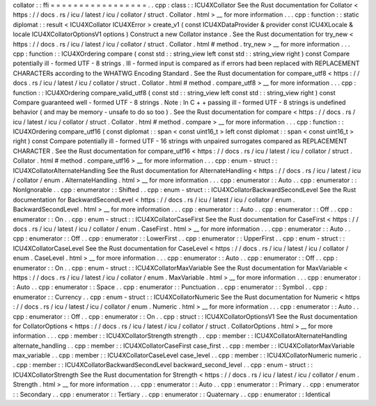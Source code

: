 collator
:
:
ffi
=
=
=
=
=
=
=
=
=
=
=
=
=
=
=
=
=
.
.
cpp
:
class
:
:
ICU4XCollator
See
the
Rust
documentation
for
Collator
<
https
:
/
/
docs
.
rs
/
icu
/
latest
/
icu
/
collator
/
struct
.
Collator
.
html
>
__
for
more
information
.
.
.
cpp
:
function
:
:
static
diplomat
:
:
result
<
ICU4XCollator
ICU4XError
>
create_v1
(
const
ICU4XDataProvider
&
provider
const
ICU4XLocale
&
locale
ICU4XCollatorOptionsV1
options
)
Construct
a
new
Collator
instance
.
See
the
Rust
documentation
for
try_new
<
https
:
/
/
docs
.
rs
/
icu
/
latest
/
icu
/
collator
/
struct
.
Collator
.
html
#
method
.
try_new
>
__
for
more
information
.
.
.
cpp
:
function
:
:
ICU4XOrdering
compare
(
const
std
:
:
string_view
left
const
std
:
:
string_view
right
)
const
Compare
potentially
ill
-
formed
UTF
-
8
strings
.
Ill
-
formed
input
is
compared
as
if
errors
had
been
replaced
with
REPLACEMENT
CHARACTERs
according
to
the
WHATWG
Encoding
Standard
.
See
the
Rust
documentation
for
compare_utf8
<
https
:
/
/
docs
.
rs
/
icu
/
latest
/
icu
/
collator
/
struct
.
Collator
.
html
#
method
.
compare_utf8
>
__
for
more
information
.
.
.
cpp
:
function
:
:
ICU4XOrdering
compare_valid_utf8
(
const
std
:
:
string_view
left
const
std
:
:
string_view
right
)
const
Compare
guaranteed
well
-
formed
UTF
-
8
strings
.
Note
:
In
C
+
+
passing
ill
-
formed
UTF
-
8
strings
is
undefined
behavior
(
and
may
be
memory
-
unsafe
to
do
so
too
)
.
See
the
Rust
documentation
for
compare
<
https
:
/
/
docs
.
rs
/
icu
/
latest
/
icu
/
collator
/
struct
.
Collator
.
html
#
method
.
compare
>
__
for
more
information
.
.
.
cpp
:
function
:
:
ICU4XOrdering
compare_utf16
(
const
diplomat
:
:
span
<
const
uint16_t
>
left
const
diplomat
:
:
span
<
const
uint16_t
>
right
)
const
Compare
potentially
ill
-
formed
UTF
-
16
strings
with
unpaired
surrogates
compared
as
REPLACEMENT
CHARACTER
.
See
the
Rust
documentation
for
compare_utf16
<
https
:
/
/
docs
.
rs
/
icu
/
latest
/
icu
/
collator
/
struct
.
Collator
.
html
#
method
.
compare_utf16
>
__
for
more
information
.
.
.
cpp
:
enum
-
struct
:
:
ICU4XCollatorAlternateHandling
See
the
Rust
documentation
for
AlternateHandling
<
https
:
/
/
docs
.
rs
/
icu
/
latest
/
icu
/
collator
/
enum
.
AlternateHandling
.
html
>
__
for
more
information
.
.
.
cpp
:
enumerator
:
:
Auto
.
.
cpp
:
enumerator
:
:
NonIgnorable
.
.
cpp
:
enumerator
:
:
Shifted
.
.
cpp
:
enum
-
struct
:
:
ICU4XCollatorBackwardSecondLevel
See
the
Rust
documentation
for
BackwardSecondLevel
<
https
:
/
/
docs
.
rs
/
icu
/
latest
/
icu
/
collator
/
enum
.
BackwardSecondLevel
.
html
>
__
for
more
information
.
.
.
cpp
:
enumerator
:
:
Auto
.
.
cpp
:
enumerator
:
:
Off
.
.
cpp
:
enumerator
:
:
On
.
.
cpp
:
enum
-
struct
:
:
ICU4XCollatorCaseFirst
See
the
Rust
documentation
for
CaseFirst
<
https
:
/
/
docs
.
rs
/
icu
/
latest
/
icu
/
collator
/
enum
.
CaseFirst
.
html
>
__
for
more
information
.
.
.
cpp
:
enumerator
:
:
Auto
.
.
cpp
:
enumerator
:
:
Off
.
.
cpp
:
enumerator
:
:
LowerFirst
.
.
cpp
:
enumerator
:
:
UpperFirst
.
.
cpp
:
enum
-
struct
:
:
ICU4XCollatorCaseLevel
See
the
Rust
documentation
for
CaseLevel
<
https
:
/
/
docs
.
rs
/
icu
/
latest
/
icu
/
collator
/
enum
.
CaseLevel
.
html
>
__
for
more
information
.
.
.
cpp
:
enumerator
:
:
Auto
.
.
cpp
:
enumerator
:
:
Off
.
.
cpp
:
enumerator
:
:
On
.
.
cpp
:
enum
-
struct
:
:
ICU4XCollatorMaxVariable
See
the
Rust
documentation
for
MaxVariable
<
https
:
/
/
docs
.
rs
/
icu
/
latest
/
icu
/
collator
/
enum
.
MaxVariable
.
html
>
__
for
more
information
.
.
.
cpp
:
enumerator
:
:
Auto
.
.
cpp
:
enumerator
:
:
Space
.
.
cpp
:
enumerator
:
:
Punctuation
.
.
cpp
:
enumerator
:
:
Symbol
.
.
cpp
:
enumerator
:
:
Currency
.
.
cpp
:
enum
-
struct
:
:
ICU4XCollatorNumeric
See
the
Rust
documentation
for
Numeric
<
https
:
/
/
docs
.
rs
/
icu
/
latest
/
icu
/
collator
/
enum
.
Numeric
.
html
>
__
for
more
information
.
.
.
cpp
:
enumerator
:
:
Auto
.
.
cpp
:
enumerator
:
:
Off
.
.
cpp
:
enumerator
:
:
On
.
.
cpp
:
struct
:
:
ICU4XCollatorOptionsV1
See
the
Rust
documentation
for
CollatorOptions
<
https
:
/
/
docs
.
rs
/
icu
/
latest
/
icu
/
collator
/
struct
.
CollatorOptions
.
html
>
__
for
more
information
.
.
.
cpp
:
member
:
:
ICU4XCollatorStrength
strength
.
.
cpp
:
member
:
:
ICU4XCollatorAlternateHandling
alternate_handling
.
.
cpp
:
member
:
:
ICU4XCollatorCaseFirst
case_first
.
.
cpp
:
member
:
:
ICU4XCollatorMaxVariable
max_variable
.
.
cpp
:
member
:
:
ICU4XCollatorCaseLevel
case_level
.
.
cpp
:
member
:
:
ICU4XCollatorNumeric
numeric
.
.
cpp
:
member
:
:
ICU4XCollatorBackwardSecondLevel
backward_second_level
.
.
cpp
:
enum
-
struct
:
:
ICU4XCollatorStrength
See
the
Rust
documentation
for
Strength
<
https
:
/
/
docs
.
rs
/
icu
/
latest
/
icu
/
collator
/
enum
.
Strength
.
html
>
__
for
more
information
.
.
.
cpp
:
enumerator
:
:
Auto
.
.
cpp
:
enumerator
:
:
Primary
.
.
cpp
:
enumerator
:
:
Secondary
.
.
cpp
:
enumerator
:
:
Tertiary
.
.
cpp
:
enumerator
:
:
Quaternary
.
.
cpp
:
enumerator
:
:
Identical
